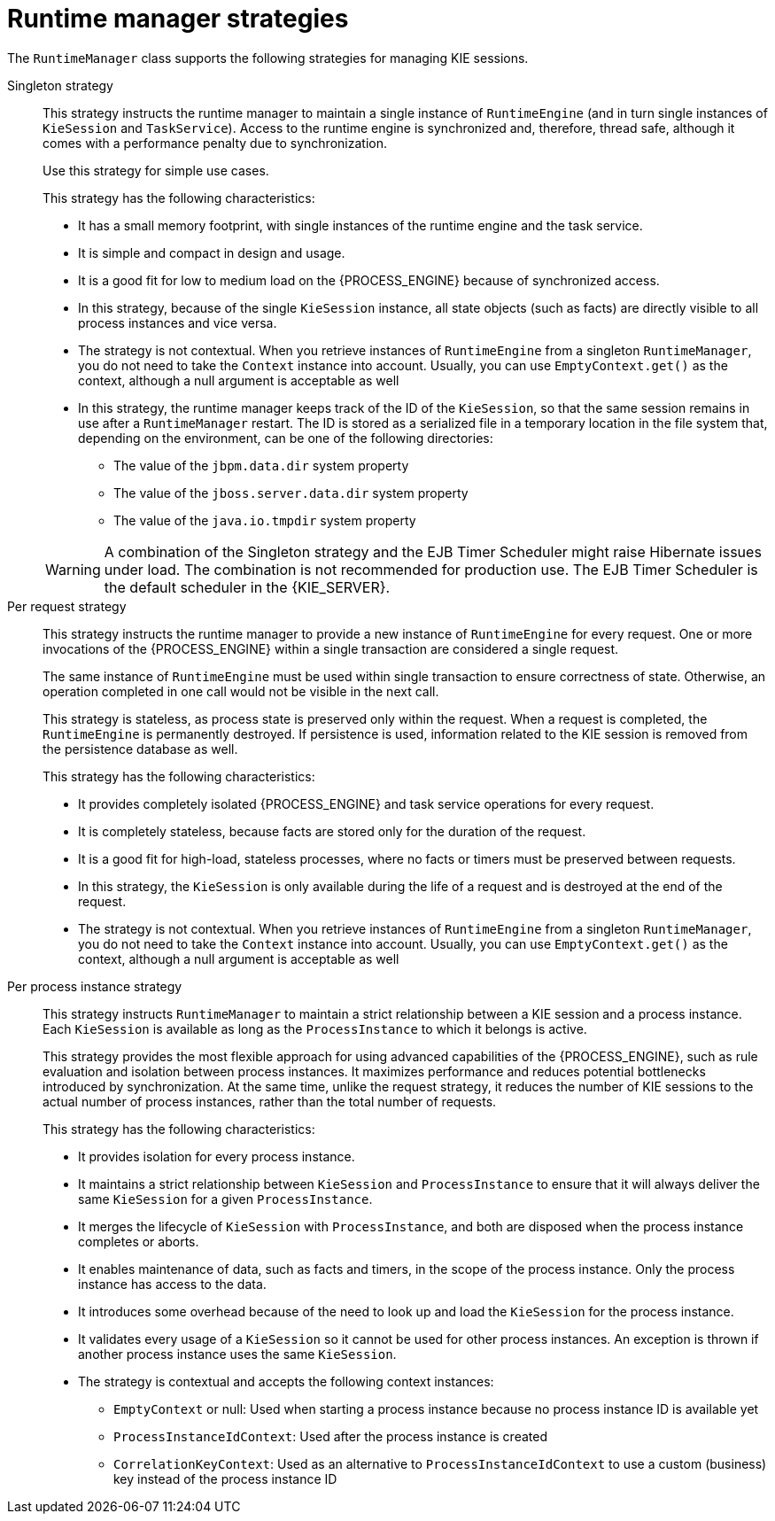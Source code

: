 [id='runtime-manager-strategies-con_{context}']
= Runtime manager strategies

The `RuntimeManager` class supports the following strategies for managing KIE sessions.

Singleton strategy::
+
--
This strategy instructs the runtime manager to maintain a single instance of `RuntimeEngine` (and in turn single instances of `KieSession` and `TaskService`). Access to the runtime engine is synchronized and, therefore, thread safe, although it comes with a performance penalty due to synchronization.

ifdef::DROOLS,JBPM,OP[]
This strategy is similar to what was available by default in jBPM version 5.x. 
endif::DROOLS,JBPM,OP[]
Use this strategy for simple use cases.

This strategy has the following characteristics:

* It has a small memory footprint, with single instances of the runtime engine and the task service.
* It is simple and compact in design and usage.
* It is a good fit for low to medium load on the {PROCESS_ENGINE} because of synchronized access.
* In this strategy, because of the single `KieSession` instance, all state objects (such as facts) are directly visible to all process instances and vice versa.
* The strategy is not contextual. When you retrieve instances of `RuntimeEngine` from a singleton `RuntimeManager`, you do not need to take the `Context` instance into account. Usually, you can use `EmptyContext.get()` as the context, although a null argument is acceptable as well
* In this strategy, the runtime manager keeps track of the ID of the `KieSession`, so that the same session remains in use after a `RuntimeManager` restart. The ID is stored as a serialized file in a temporary location in the file system that, depending on the environment, can be one of the following directories:
** The value of the `jbpm.data.dir` system property
** The value of the `jboss.server.data.dir` system property
** The value of the `java.io.tmpdir` system property

[WARNING]
====
A combination of the Singleton strategy and the EJB Timer Scheduler might raise Hibernate issues under load. The combination is not recommended for production use. The EJB Timer Scheduler is the default scheduler in the {KIE_SERVER}.
====
--

Per request strategy::
+
--
This strategy instructs the runtime manager to provide a new instance of `RuntimeEngine` for every request. One or more invocations of the {PROCESS_ENGINE} within a single transaction are considered a single request.

The same instance of `RuntimeEngine` must be used within single transaction to ensure correctness of state. Otherwise, an operation completed in one call would not be visible in the next call.

This strategy is stateless, as process state is preserved only within the request. When a request is completed, the `RuntimeEngine` is permanently destroyed. If persistence is used, information related to the KIE session is removed from the persistence database as well.

This strategy has the following characteristics:

* It provides completely isolated {PROCESS_ENGINE} and task service operations for every request.
* It is completely stateless, because facts are stored only for the duration of the request.
* It is a good fit for high-load, stateless processes, where no facts or timers must be preserved between requests.
* In this strategy, the `KieSession` is only available during the life of a request and is destroyed at the end of the request.
* The strategy is not contextual. When you retrieve instances of `RuntimeEngine` from a singleton `RuntimeManager`, you do not need to take the `Context` instance into account. Usually, you can use `EmptyContext.get()` as the context, although a null argument is acceptable as well
--

Per process instance strategy::
+
--
This strategy instructs `RuntimeManager` to maintain a strict relationship between a KIE session and a process instance. Each `KieSession` is available as long as the `ProcessInstance` to which it belongs is active.

This strategy provides the most flexible approach for using advanced capabilities of the {PROCESS_ENGINE}, such as  rule evaluation and isolation between process instances. It maximizes performance and reduces potential bottlenecks introduced by synchronization. At the same time, unlike the request strategy, it reduces the number of KIE sessions to the actual number of process instances, rather than the total number of requests.

This strategy has the following characteristics:

* It provides isolation for every process instance.
* It maintains a strict relationship between `KieSession` and `ProcessInstance` to ensure that it will always deliver the same `KieSession` for a given `ProcessInstance`.
* It merges the lifecycle of `KieSession` with `ProcessInstance`, and both are disposed when the process instance completes or aborts.
* It enables maintenance of data, such as facts and timers, in the scope of the process instance. Only the process instance has access to the data.
* It introduces some overhead because of the need to look up and load the `KieSession` for the process instance.
* It validates every usage of a `KieSession` so it cannot be used for other process instances. An exception is thrown if another process instance uses the same `KieSession`.
* The strategy is contextual and accepts the following context instances:
** `EmptyContext` or null: Used when starting a process instance because no process instance ID is available yet
** `ProcessInstanceIdContext`: Used after the process instance is created
** `CorrelationKeyContext`: Used as an alternative to `ProcessInstanceIdContext` to use a custom (business) key instead of the process instance ID
--
